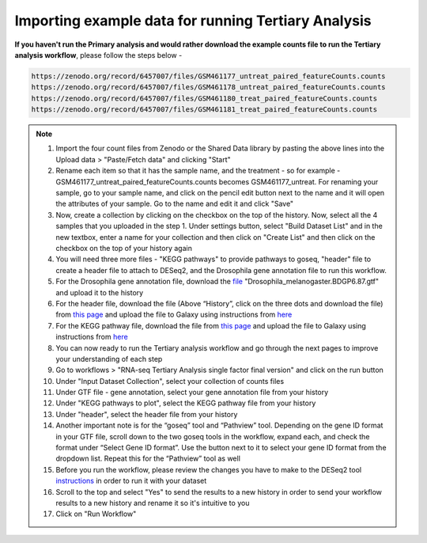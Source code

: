 **Importing example data for running Tertiary Analysis**
========================================================

**If you haven't run the Primary analysis and would rather download the example counts file to run the Tertiary analysis workflow**, please follow the steps below - 

.. code-block:: RST

  https://zenodo.org/record/6457007/files/GSM461177_untreat_paired_featureCounts.counts
  https://zenodo.org/record/6457007/files/GSM461178_untreat_paired_featureCounts.counts
  https://zenodo.org/record/6457007/files/GSM461180_treat_paired_featureCounts.counts
  https://zenodo.org/record/6457007/files/GSM461181_treat_paired_featureCounts.counts

.. note::

  1. Import the four count files from Zenodo or the Shared Data library by pasting the above lines into the Upload data > "Paste/Fetch data" and clicking "Start"
  2. Rename each item so that it has the sample name, and the treatment - so for example - GSM461177_untreat_paired_featureCounts.counts becomes GSM461177_untreat. For renaming your sample, go to your sample name, and click on the pencil edit button next to the name and it will open the attributes of your sample. Go to the name and edit it and click "Save"
  3. Now, create a collection by clicking on the checkbox on the top of the history. Now, select all the 4 samples that you uploaded in the step 1. Under settings button, select "Build Dataset List" and in the new textbox, enter a name for your collection and then click on "Create List" and then click on the checkbox on the top of your history again 
  4. You will need three more files - "KEGG pathways" to provide pathways to goseq, "header" file to create a header file to attach to DESeq2, and the Drosophila gene annotation file to run this workflow.
  5. For the Drosophila gene annotation file, download the `file <https://zenodo.org/record/1185122>`_ "Drosophila_melanogaster.BDGP6.87.gtf" and upload it to the history
  6. For the header file, download the file (Above “History”, click on the three dots and download the file) from `this page <https://github.com/CedarsDSN/Galaxy_tutorial/blob/main/docs/source/header.txt>`_ and upload the file to Galaxy using instructions from `here <https://galaxy-tutorial.readthedocs.io/en/latest/Supplementary%20files/Creating%20a%20data%20file/>`_ 
  7. For the KEGG pathway file, download the file from `this page <https://github.com/CedarsDSN/Galaxy_tutorial/blob/main/docs/source/KEGG_pathways_to_plot.txt>`_ and upload the file to Galaxy using instructions from `here <https://galaxy-tutorial.readthedocs.io/en/latest/Supplementary%20files/Creating%20a%20data%20file/>`_
  8. You can now ready to run the Tertiary analysis workflow and go through the next pages to improve your understanding of each step
  9. Go to workflows > "RNA-seq Tertiary Analysis single factor final version" and click on the run button
  10. Under "Input Dataset Collection", select your collection of counts files
  11. Under GTF file - gene annotation, select your gene annotation file from your history
  12. Under "KEGG pathways to plot", select the KEGG pathway file from your history
  13. Under "header", select the header file from your history
  14. Another important note is for the “goseq” tool and “Pathview” tool. Depending on the gene ID format in your GTF file, scroll down to the two goseq tools in the workflow, expand each, and check the format under “Select Gene ID format”. Use the button next to it to select your gene ID format from the dropdown list. Repeat this for the “Pathview” tool as well
  15. Before you run the workflow, please review the changes you have to make to the DESeq2 tool `instructions <https://galaxy-tutorial.readthedocs.io/en/latest/Tertiary%20analysis/Analysis%20of%20differential%20gene%20expression/Identification%20of%20differentially%20expressed%20genes/>`_ in order to run it with your dataset
  16. Scroll to the top and select "Yes" to send the results to a new history in order to send your workflow results to a new history and rename it so it's intuitive to you
  17. Click on "Run Workflow"
